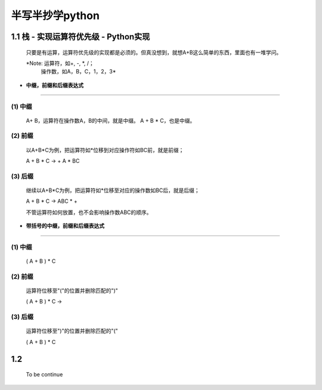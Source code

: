 半写半抄学python
========================================

1.1 栈 - 实现运算符优先级 - Python实现
---------------------------

 只要是有运算，运算符优先级的实现都是必须的。但真没想到，就想A+B这么简单的东西，里面也有一堆学问。
 
 *Note: 运算符，如+, -, *, /；
        操作数，如A，B，C，1，2，3*
 
- **中缀，前缀和后缀表达式**
>>>>>>>>>>>>>>>>>>>>>>>>>>>>>

(1) 中缀
:::::::::
	
	A+ B，运算符在操作数A，B的中间，就是中缀。
	A + B * C，也是中缀。
 
(2) 前缀
:::::::::
 
	以A+B*C为例，把运算符如*位移到对应操作符如BC前，就是前缀；
 
	A + B * C -> + A * BC
 
(3) 后缀
:::::::::

	继续以A+B*C为例，把运算符如*位移至对应的操作数如BC后，就是后缀；
 
	A + B * C -> ABC * +
 
	不管运算符如何放置，也不会影响操作数ABC的顺序。
 
 
- **带括号的中缀，前缀和后缀表达式**
>>>>>>>>>>>>>>>>>>>>>>>>>>>>>>>>>>>>>
 
(1) 中缀
:::::::::
 
	( A + B ) * C
 
(2) 前缀
:::::::::
	
	运算符位移至"("的位置并删除匹配的")"
 
	( A + B ) * C ->
 
(3) 后缀
:::::::::
	
	运算符位移至")"的位置并删除匹配的"("
 
	( A + B ) * C


1.2 
---------------------------

	To be continue
   

  
